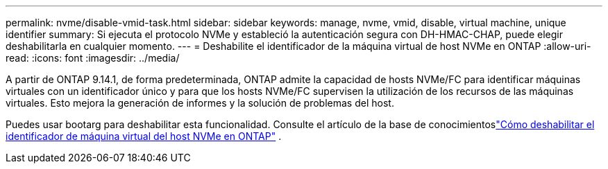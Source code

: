 ---
permalink: nvme/disable-vmid-task.html 
sidebar: sidebar 
keywords: manage, nvme, vmid, disable, virtual machine,  unique identifier 
summary: Si ejecuta el protocolo NVMe y estableció la autenticación segura con DH-HMAC-CHAP, puede elegir deshabilitarla en cualquier momento. 
---
= Deshabilite el identificador de la máquina virtual de host NVMe en ONTAP
:allow-uri-read: 
:icons: font
:imagesdir: ../media/


[role="lead"]
A partir de ONTAP 9.14.1, de forma predeterminada, ONTAP admite la capacidad de hosts NVMe/FC para identificar máquinas virtuales con un identificador único y para que los hosts NVMe/FC supervisen la utilización de los recursos de las máquinas virtuales. Esto mejora la generación de informes y la solución de problemas del host.

Puedes usar bootarg para deshabilitar esta funcionalidad.  Consulte el artículo de la base de conocimientoslink:https://kb.netapp.com/on-prem/ontap/da/SAN/SAN-KBs/How_to_disable_NVMe_host_virtual_machine_identifier_in_ONTAP["Cómo deshabilitar el identificador de máquina virtual del host NVMe en ONTAP"^] .
